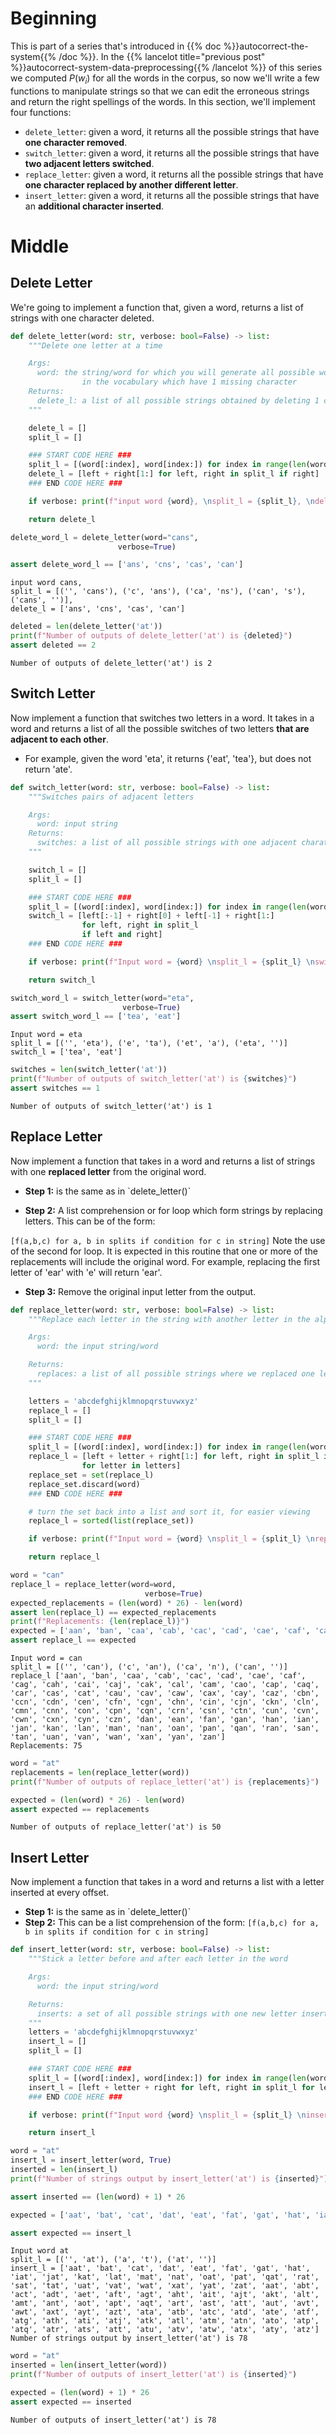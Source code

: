 #+BEGIN_COMMENT
.. title: Autocorrect System: Edits
.. slug: autocorrect-system-edits
.. date: 2020-11-05 21:04:06 UTC-08:00
.. tags: nlp,autocorrect
.. category: NLP
.. link: 
.. description: Edit manipulations for autocorrect.
.. type: text
.. has_math: True
#+END_COMMENT
#+OPTIONS: ^:{}
#+TOC: headlines 2

#+PROPERTY: header-args :session ~/.local/share/jupyter/runtime/kernel-e4e679d9-28eb-4084-a478-e88a29effe23-ssh.json

#+BEGIN_SRC python :results none :exports none
%load_ext autoreload
%autoreload 2
#+END_SRC
* Beginning
  This is part of a series that's introduced in {{% doc %}}autocorrect-the-system{{% /doc %}}. In the {{% lancelot title="previous post" %}}autocorrect-system-data-preprocessing{{% /lancelot %}} of this series we computed \(P(w_i)\) for all the words in the corpus, so now we'll write a few functions to manipulate strings so that we can edit the erroneous strings and return the right spellings of the words. In this section, we'll implement four functions: 

 - =delete_letter=: given a word, it returns all the possible strings that have **one character removed**. 
 - =switch_letter=: given a word, it returns all the possible strings that have **two adjacent letters switched**.
 - =replace_letter=: given a word, it returns all the possible strings that have **one character replaced by another different letter**.
 - =insert_letter=: given a word, it returns all the possible strings that have an **additional character inserted**.   
* Middle
** Delete Letter
   We're going to implement a function that, given a word, returns a list of strings with one character deleted.

#+begin_src python :results none
def delete_letter(word: str, verbose: bool=False) -> list:
    """Delete one letter at a time

    Args:
      word: the string/word for which you will generate all possible words 
                in the vocabulary which have 1 missing character
    Returns:
      delete_l: a list of all possible strings obtained by deleting 1 character from word
    """
    
    delete_l = []
    split_l = []
    
    ### START CODE HERE ###
    split_l = [(word[:index], word[index:]) for index in range(len(word) + 1)]
    delete_l = [left + right[1:] for left, right in split_l if right]
    ### END CODE HERE ###

    if verbose: print(f"input word {word}, \nsplit_l = {split_l}, \ndelete_l = {delete_l}")

    return delete_l
#+end_src

#+begin_src python :results output :exports both
delete_word_l = delete_letter(word="cans",
                        verbose=True)

assert delete_word_l == ['ans', 'cns', 'cas', 'can']
#+end_src

#+RESULTS:
: input word cans, 
: split_l = [('', 'cans'), ('c', 'ans'), ('ca', 'ns'), ('can', 's'), ('cans', '')], 
: delete_l = ['ans', 'cns', 'cas', 'can']

#+begin_src python :results output :exports both
deleted = len(delete_letter('at'))
print(f"Number of outputs of delete_letter('at') is {deleted}")
assert deleted == 2
#+end_src

#+RESULTS:
: Number of outputs of delete_letter('at') is 2
** Switch Letter
Now implement a function that switches two letters in a word. It takes in a word and returns a list of all the possible switches of two letters **that are adjacent to each other**. 
 - For example, given the word 'eta', it returns {'eat', 'tea'}, but does not return 'ate'.

#+begin_src python :results none
def switch_letter(word: str, verbose: bool=False) -> list:
    """Switches pairs of adjacent letters

    Args:
      word: input string
    Returns:
      switches: a list of all possible strings with one adjacent charater switched
    """
    
    switch_l = []
    split_l = []
    
    ### START CODE HERE ###
    split_l = [(word[:index], word[index:]) for index in range(len(word) + 1)]
    switch_l = [left[:-1] + right[0] + left[-1] + right[1:]
                for left, right in split_l
                if left and right]
    ### END CODE HERE ###
    
    if verbose: print(f"Input word = {word} \nsplit_l = {split_l} \nswitch_l = {switch_l}") 

    return switch_l
#+end_src

#+begin_src python :results output :exports both
switch_word_l = switch_letter(word="eta",
                         verbose=True)
assert switch_word_l == ['tea', 'eat']
#+end_src

#+RESULTS:
: Input word = eta 
: split_l = [('', 'eta'), ('e', 'ta'), ('et', 'a'), ('eta', '')] 
: switch_l = ['tea', 'eat']

#+begin_src python :results output :exports both
switches = len(switch_letter('at'))
print(f"Number of outputs of switch_letter('at') is {switches}")
assert switches == 1
#+end_src

#+RESULTS:
: Number of outputs of switch_letter('at') is 1
** Replace Letter
Now implement a function that takes in a word and returns a list of strings with one **replaced letter** from the original word.

 - **Step 1:** is the same as in `delete_letter()`

 - **Step 2:** A list comprehension or for loop which form strings by replacing letters.  This can be of the form:  
 =[f(a,b,c) for a, b in splits if condition for c in string]=   Note the use of the second for loop.  
 It is expected in this routine that one or more of the replacements will include the original word. For example, replacing the first letter of 'ear' with 'e' will return 'ear'.

 - **Step 3:** Remove the original input letter from the output.

#+begin_src python :results none
def replace_letter(word: str, verbose: bool=False) -> list:
    """Replace each letter in the string with another letter in the alphabet

    Args:
      word: the input string/word 

    Returns:
      replaces: a list of all possible strings where we replaced one letter from the original word. 
    """
    
    letters = 'abcdefghijklmnopqrstuvwxyz'
    replace_l = []
    split_l = []
    
    ### START CODE HERE ###
    split_l = [(word[:index], word[index:]) for index in range(len(word) + 1)]
    replace_l = [left + letter + right[1:] for left, right in split_l if right
                for letter in letters]
    replace_set = set(replace_l)
    replace_set.discard(word)
    ### END CODE HERE ###
    
    # turn the set back into a list and sort it, for easier viewing
    replace_l = sorted(list(replace_set))
    
    if verbose: print(f"Input word = {word} \nsplit_l = {split_l} \nreplace_l {replace_l}")   
    
    return replace_l
#+end_src

#+begin_src python :results output :exports both
word = "can"
replace_l = replace_letter(word=word,
                              verbose=True)
expected_replacements = (len(word) * 26) - len(word)
assert len(replace_l) == expected_replacements
print(f"Replacements: {len(replace_l)}")
expected = ['aan', 'ban', 'caa', 'cab', 'cac', 'cad', 'cae', 'caf', 'cag', 'cah', 'cai', 'caj', 'cak', 'cal', 'cam', 'cao', 'cap', 'caq', 'car', 'cas', 'cat', 'cau', 'cav', 'caw', 'cax', 'cay', 'caz', 'cbn', 'ccn', 'cdn', 'cen', 'cfn', 'cgn', 'chn', 'cin', 'cjn', 'ckn', 'cln', 'cmn', 'cnn', 'con', 'cpn', 'cqn', 'crn', 'csn', 'ctn', 'cun', 'cvn', 'cwn', 'cxn', 'cyn', 'czn', 'dan', 'ean', 'fan', 'gan', 'han', 'ian', 'jan', 'kan', 'lan', 'man', 'nan', 'oan', 'pan', 'qan', 'ran', 'san', 'tan', 'uan', 'van', 'wan', 'xan', 'yan', 'zan']
assert replace_l == expected
#+end_src

#+RESULTS:
: Input word = can 
: split_l = [('', 'can'), ('c', 'an'), ('ca', 'n'), ('can', '')] 
: replace_l ['aan', 'ban', 'caa', 'cab', 'cac', 'cad', 'cae', 'caf', 'cag', 'cah', 'cai', 'caj', 'cak', 'cal', 'cam', 'cao', 'cap', 'caq', 'car', 'cas', 'cat', 'cau', 'cav', 'caw', 'cax', 'cay', 'caz', 'cbn', 'ccn', 'cdn', 'cen', 'cfn', 'cgn', 'chn', 'cin', 'cjn', 'ckn', 'cln', 'cmn', 'cnn', 'con', 'cpn', 'cqn', 'crn', 'csn', 'ctn', 'cun', 'cvn', 'cwn', 'cxn', 'cyn', 'czn', 'dan', 'ean', 'fan', 'gan', 'han', 'ian', 'jan', 'kan', 'lan', 'man', 'nan', 'oan', 'pan', 'qan', 'ran', 'san', 'tan', 'uan', 'van', 'wan', 'xan', 'yan', 'zan']
: Replacements: 75

#+begin_src python :results output :exports both
word = "at"
replacements = len(replace_letter(word))
print(f"Number of outputs of replace_letter('at') is {replacements}")

expected = (len(word) * 26) - len(word)
assert expected == replacements
#+end_src

#+RESULTS:
: Number of outputs of replace_letter('at') is 50
** Insert Letter
Now implement a function that takes in a word and returns a list with a letter inserted at every offset.

 - **Step 1:** is the same as in `delete_letter()`
 - **Step 2:** This can be a list comprehension of the form:  
   =[f(a,b,c) for a, b in splits if condition for c in string]=

#+begin_src python :results none
def insert_letter(word: str, verbose: bool=False) -> list:
    """Stick a letter before and after each letter in the word

    Args:
      word: the input string/word 

    Returns:
      inserts: a set of all possible strings with one new letter inserted at every offset
    """
    letters = 'abcdefghijklmnopqrstuvwxyz'
    insert_l = []
    split_l = []
    
    ### START CODE HERE ###
    split_l = [(word[:index], word[index:]) for index in range(len(word) + 1)]
    insert_l = [left + letter + right for left, right in split_l for letter in letters]
    ### END CODE HERE ###

    if verbose: print(f"Input word {word} \nsplit_l = {split_l} \ninsert_l = {insert_l}")
    
    return insert_l
#+end_src

#+begin_src python :results output :exports both
word = "at"
insert_l = insert_letter(word, True)
inserted = len(insert_l)
print(f"Number of strings output by insert_letter('at') is {inserted}")

assert inserted == (len(word) + 1) * 26

expected = ['aat', 'bat', 'cat', 'dat', 'eat', 'fat', 'gat', 'hat', 'iat', 'jat', 'kat', 'lat', 'mat', 'nat', 'oat', 'pat', 'qat', 'rat', 'sat', 'tat', 'uat', 'vat', 'wat', 'xat', 'yat', 'zat', 'aat', 'abt', 'act', 'adt', 'aet', 'aft', 'agt', 'aht', 'ait', 'ajt', 'akt', 'alt', 'amt', 'ant', 'aot', 'apt', 'aqt', 'art', 'ast', 'att', 'aut', 'avt', 'awt', 'axt', 'ayt', 'azt', 'ata', 'atb', 'atc', 'atd', 'ate', 'atf', 'atg', 'ath', 'ati', 'atj', 'atk', 'atl', 'atm', 'atn', 'ato', 'atp', 'atq', 'atr', 'ats', 'att', 'atu', 'atv', 'atw', 'atx', 'aty', 'atz']

assert expected == insert_l
#+end_src

#+RESULTS:
: Input word at 
: split_l = [('', 'at'), ('a', 't'), ('at', '')] 
: insert_l = ['aat', 'bat', 'cat', 'dat', 'eat', 'fat', 'gat', 'hat', 'iat', 'jat', 'kat', 'lat', 'mat', 'nat', 'oat', 'pat', 'qat', 'rat', 'sat', 'tat', 'uat', 'vat', 'wat', 'xat', 'yat', 'zat', 'aat', 'abt', 'act', 'adt', 'aet', 'aft', 'agt', 'aht', 'ait', 'ajt', 'akt', 'alt', 'amt', 'ant', 'aot', 'apt', 'aqt', 'art', 'ast', 'att', 'aut', 'avt', 'awt', 'axt', 'ayt', 'azt', 'ata', 'atb', 'atc', 'atd', 'ate', 'atf', 'atg', 'ath', 'ati', 'atj', 'atk', 'atl', 'atm', 'atn', 'ato', 'atp', 'atq', 'atr', 'ats', 'att', 'atu', 'atv', 'atw', 'atx', 'aty', 'atz']
: Number of strings output by insert_letter('at') is 78

#+begin_src python :results output :exports both
word = "at"
inserted = len(insert_letter(word))
print(f"Number of outputs of insert_letter('at') is {inserted}")

expected = (len(word) + 1) * 26
assert expected == inserted
#+end_src

#+RESULTS:
: Number of outputs of insert_letter('at') is 78
* End
** The Editor
Now to bundle it up for later.
#+begin_src python :tangle ../../neurotic/nlp/autocorrect/edits.py :exports none
<<editor-imports>>


<<the-editor>>

    <<editor-splits>>

    <<editor-deleted>>

    <<editor-switched>>

    <<editor-replaced>>

    <<editor-inserted>>
#+end_src
*** Imports
#+begin_src python :noweb-ref editor-imports
# python
from string import ascii_lowercase
# from pypi
import attr
#+end_src
*** The Editor Class
#+begin_src python :noweb-ref the-editor
@attr.s(auto_attribs=True)
class TheEditor:
    """Does various edits to words

    Args:
     word: string to edit
    """
    word: str
    _splits: list=None
    _deleted: list=None
    _switched: list=None
    _replaced: list=None
    _inserted: list=None
#+end_src
*** Splits
    A list of splits.
#+begin_src python :noweb-ref editor-splits
@property
def splits(self) -> list:
    """Tuples of splits for word"""
    if self._splits is None:
        self._splits = [(self.word[:index], self.word[index:])
                        for index in range(len(self.word) + 1)]
    return self._splits
#+end_src
*** Deleted
#+begin_src python :noweb-ref editor-deleted
@property
def deleted(self) -> list:
    """Deletes one letter at a time from the word

    Returns:
     list of all possible strings created by deleting one letter
    """
    if self._deleted is None:
        self._deleted = [left + right[1:]
                         for left, right in self.splits if right]
    return self._deleted
#+end_src
*** Switched
#+begin_src python :noweb-ref editor-switched
@property
def switched(self) -> list:
    """switches one letter pair at a time

    Returns:
     all possible strings with one adjacent charater switched
    """
    if self._switched is None:
        self._switched = [left[:-1] + right[0] + left[-1] + right[1:]
                          for left, right in self.splits
                          if left and right]
    return self._switched
#+end_src
*** Replace a Letter
#+begin_src python :noweb-ref editor-replaced
@property
def replaced(self) -> list:
    """Replace each letter with every other letter of the alphabet

    Returns:
     replacements in alphabetical order (doesn't include original word)
    """
    if self._replaced is None:
        self._replaced = set([left + letter + right[1:]
                              for left, right in self.splits if right
                              for letter in ascii_lowercase])
        self._replaced.discard(self.word)
        self._replaced = sorted(list(self._replaced))
    return self._replaced
#+end_src
*** Insert Letters
#+begin_src python :noweb-ref editor-inserted
@property
def inserted(self) -> list:
    """Adds letters before and after each letter

    Returns:
      all possible strings with one new letter inserted at every offset
    """
    if self._inserted is None:
        self._inserted = [left + letter + right
                          for left, right in self.splits
                          for letter in ascii_lowercase]
    return self._inserted
#+end_src
** Checking the Editor
#+begin_src python :results none
from neurotic.nlp.autocorrect.edits import TheEditor

editor = TheEditor(word="cans")

# splits
expected = [('', 'cans'), ('c', 'ans'), ('ca', 'ns'), ('can', 's'), ('cans', '')]
assert editor.splits == expected, editor.splits

# deletions
expected = ['ans', 'cns', 'cas', 'can']

assert editor.deleted == expected

# switches
word = "eta"
editor = TheEditor(word=word)
expected = ['tea', 'eat']
assert editor.switched == expected

editor = TheEditor(word="at")
switches = len(editor.switched)
print(f"Number of outputs of switch_letter('at') is {switches}")
assert switches == 1

# replacements
word = "can"
editor = TheEditor(word)
replacements = editor.replaced
expected = (len(word) * 26) - len(word)
assert len(replacements) == expected, f"expected: {expected} actual: {len(replacements)}"

expected = ['aan', 'ban', 'caa', 'cab', 'cac', 'cad', 'cae', 'caf', 'cag', 'cah', 'cai', 'caj', 'cak', 'cal', 'cam', 'cao', 'cap', 'caq', 'car', 'cas', 'cat', 'cau', 'cav', 'caw', 'cax', 'cay', 'caz', 'cbn', 'ccn', 'cdn', 'cen', 'cfn', 'cgn', 'chn', 'cin', 'cjn', 'ckn', 'cln', 'cmn', 'cnn', 'con', 'cpn', 'cqn', 'crn', 'csn', 'ctn', 'cun', 'cvn', 'cwn', 'cxn', 'cyn', 'czn', 'dan', 'ean', 'fan', 'gan', 'han', 'ian', 'jan', 'kan', 'lan', 'man', 'nan', 'oan', 'pan', 'qan', 'ran', 'san', 'tan', 'uan', 'van', 'wan', 'xan', 'yan', 'zan']
assert replacements == expected

word = "at"
editor = TheEditor(word)
expected = (len(word) * 26) - len(word)
assert expected == len(editor.replaced)

# Insertions
inserted = len(editor.inserted)
assert inserted == (len(word) + 1) * 26

expected = ['aat', 'bat', 'cat', 'dat', 'eat', 'fat', 'gat', 'hat', 'iat', 'jat', 'kat', 'lat', 'mat', 'nat', 'oat', 'pat', 'qat', 'rat', 'sat', 'tat', 'uat', 'vat', 'wat', 'xat', 'yat', 'zat', 'aat', 'abt', 'act', 'adt', 'aet', 'aft', 'agt', 'aht', 'ait', 'ajt', 'akt', 'alt', 'amt', 'ant', 'aot', 'apt', 'aqt', 'art', 'ast', 'att', 'aut', 'avt', 'awt', 'axt', 'ayt', 'azt', 'ata', 'atb', 'atc', 'atd', 'ate', 'atf', 'atg', 'ath', 'ati', 'atj', 'atk', 'atl', 'atm', 'atn', 'ato', 'atp', 'atq', 'atr', 'ats', 'att', 'atu', 'atv', 'atw', 'atx', 'aty', 'atz']

assert expected == editor.inserted

word = "at"
editor = TheEditor(word)
inserted = len(editor.inserted)
print(f"Number of outputs of insert_letter('at') is {inserted}")

expected = (len(word) + 1) * 26
assert expected == inserted
#+end_src
